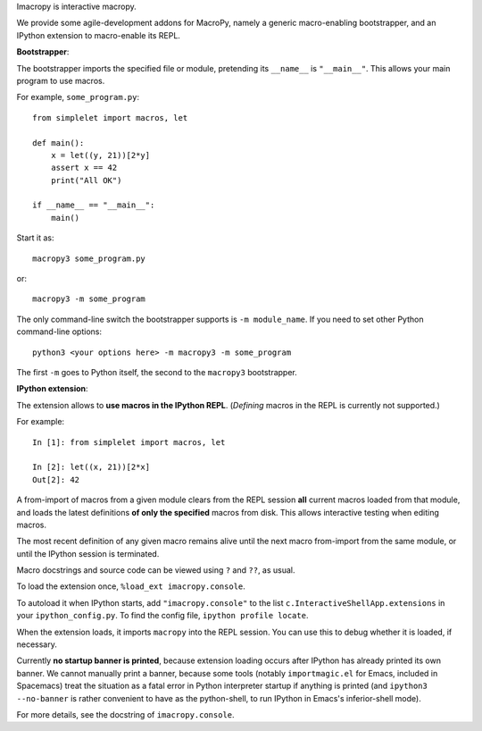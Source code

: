 Imacropy is interactive macropy.

We provide some agile-development addons for MacroPy, namely a generic
macro-enabling bootstrapper, and an IPython extension to macro-enable its REPL.

**Bootstrapper**:

The bootstrapper imports the specified file or module, pretending its ``__name__``
is ``"__main__"``. This allows your main program to use macros.

For example, ``some_program.py``::

    from simplelet import macros, let

    def main():
        x = let((y, 21))[2*y]
        assert x == 42
        print("All OK")

    if __name__ == "__main__":
        main()

Start it as::

    macropy3 some_program.py

or::

    macropy3 -m some_program

The only command-line switch the bootstrapper supports is ``-m module_name``. If
you need to set other Python command-line options::

    python3 <your options here> -m macropy3 -m some_program

The first ``-m`` goes to Python itself, the second to the ``macropy3`` bootstrapper.

**IPython extension**:

The extension allows to **use macros in the IPython REPL**. (*Defining* macros
in the REPL is currently not supported.)

For example::

    In [1]: from simplelet import macros, let

    In [2]: let((x, 21))[2*x]
    Out[2]: 42

A from-import of macros from a given module clears from the REPL session **all**
current macros loaded from that module, and loads the latest definitions **of
only the specified** macros from disk. This allows interactive testing when
editing macros.

The most recent definition of any given macro remains alive until the next macro
from-import from the same module, or until the IPython session is terminated.

Macro docstrings and source code can be viewed using ``?`` and ``??``, as usual.

To load the extension once, ``%load_ext imacropy.console``.

To autoload it when IPython starts, add ``"imacropy.console"`` to the list
``c.InteractiveShellApp.extensions`` in your ``ipython_config.py``. To find
the config file, ``ipython profile locate``.

When the extension loads, it imports ``macropy`` into the REPL session. You can
use this to debug whether it is loaded, if necessary.

Currently **no startup banner is printed**, because extension loading occurs
after IPython has already printed its own banner. We cannot manually print a
banner, because some tools (notably ``importmagic.el`` for Emacs, included in
Spacemacs) treat the situation as a fatal error in Python interpreter startup if
anything is printed (and ``ipython3 --no-banner`` is rather convenient to have
as the python-shell, to run IPython in Emacs's inferior-shell mode).

For more details, see the docstring of ``imacropy.console``.


